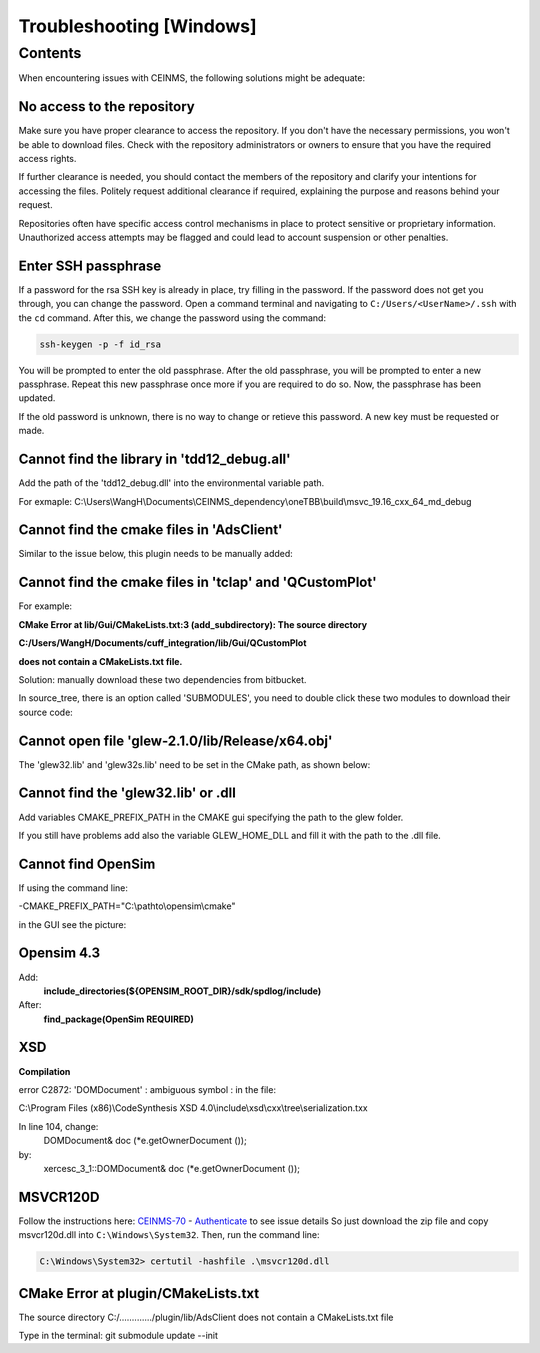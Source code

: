 =========================
Troubleshooting [Windows]
=========================

.. _Trouble ref:

Contents
--------

When encountering issues with CEINMS, the following solutions might be adequate:

.. _TS repo access:

No access to the repository
+++++++++++++++++++++++++++

Make sure you have proper clearance to access the repository. If you don't have the necessary permissions,
you won't be able to download files. Check with the repository administrators or owners to ensure that you have the required access rights.

If further clearance is needed, you should contact the members of the repository and clarify your intentions for accessing the files. 
Politely request additional clearance if required, explaining the purpose and reasons behind your request.

Repositories often have specific access control mechanisms in place to protect sensitive or proprietary information. 
Unauthorized access attempts may be flagged and could lead to account suspension or other penalties.

.. _TS ssh pass:

Enter SSH passphrase
++++++++++++++++++++

If a password for the rsa SSH key is already in place, try filling in the password. If the password does not get you through, you can change
the password. Open a command terminal and navigating to ``C:/Users/<UserName>/.ssh`` with the ``cd`` command. After this, we change the password using the command:

.. code-block:: console

    ssh-keygen -p -f id_rsa

You will be prompted to enter the old passphrase. After the old passphrase, you will be prompted to enter a new passphrase.
Repeat this new passphrase once more if you are required to do so. Now, the passphrase has been updated.

If the old password is unknown, there is no way to change or retieve this password. A new key must be requested or made.

.. _TS tdd12:

Cannot find the library in 'tdd12_debug.all'
++++++++++++++++++++++++++++++++++++++++++++

Add the path of the 'tdd12_debug.dll' into the environmental variable path.

For exmaple:  C:\\Users\\WangH\\Documents\\CEINMS_dependency\\oneTBB\\build\\msvc_19.16_cxx_64_md_debug

.. _TS cmake AdsClient:

Cannot find the cmake files in 'AdsClient'
++++++++++++++++++++++++++++++++++++++++++

Similar to the issue below, this plugin needs to be manually added:

.. image:: images/AdsClient.PNG
  :width: 400

.. _TS cmake tclap:

Cannot find the cmake files in 'tclap' and 'QCustomPlot'
++++++++++++++++++++++++++++++++++++++++++++++++++++++++

For example:

**CMake Error at lib/Gui/CMakeLists.txt:3 (add_subdirectory):
The source directory**

**C:/Users/WangH/Documents/cuff_integration/lib/Gui/QCustomPlot**

**does not contain a CMakeLists.txt file.**

Solution: manually download these two dependencies from bitbucket.

In source_tree, there is an option called 'SUBMODULES', you need to double click these two modules to download their source code:

.. image:: images/tclaperror.PNG
  :width: 400

.. _TS glew obj:

Cannot open file 'glew-2.1.0/lib/Release/x64.obj'
+++++++++++++++++++++++++++++++++++++++++++++++++

The 'glew32.lib' and 'glew32s.lib' need to be set in the CMake path, as shown below:

.. image:: images/GLEW.png
  :width: 400

.. _TS glew lib:

Cannot find the 'glew32.lib' or .dll
++++++++++++++++++++++++++++++++++++

Add variables CMAKE_PREFIX_PATH in the CMAKE gui specifying the path to the glew folder. 

If you still have problems add also the variable GLEW_HOME_DLL and fill it with the path to the .dll file. 

.. _TS find Opensim:

Cannot find OpenSim
+++++++++++++++++++

If using the command line:

-CMAKE_PREFIX_PATH="C:\\pathto\\opensim\\cmake"

in the GUI see the picture:

.. _TS Opensim:

Opensim 4.3
+++++++++++

Add:
 **include_directories(${OPENSIM_ROOT_DIR}/sdk/spdlog/include)**

After:
 **find_package(OpenSim REQUIRED)**

XSD
+++

**Compilation**

error C2872: 'DOMDocument' : ambiguous symbol : in the file:

C:\\Program Files (x86)\\CodeSynthesis XSD 4.0\\include\\xsd\\cxx\\tree\\serialization.txx

In line 104, change:
 DOMDocument& doc (*e.getOwnerDocument ());

by:
 xercesc_3_1::DOMDocument& doc (*e.getOwnerDocument ());

MSVCR120D
+++++++++

.. image:: images/Ceinmsabort.png
  :width: 400

Follow the instructions here: `CEINMS-70 <https://be.et.utwente.nl/jira/browse/CEINMS-70?src=confmacro>`_ - `Authenticate <https://be.et.utwente.nl/confluence/plugins/servlet/applinks/oauth/login-dance/authorize?applicationLinkID=92039d18-b30d-3b97-be17-a4cb2021224a>`_ to see issue details
So just download the zip file and copy msvcr120d.dll into ``C:\Windows\System32``. Then, run the command line: 

.. code-block:: console

   C:\Windows\System32> certutil -hashfile .\msvcr120d.dll

CMake Error at plugin/CMakeLists.txt
++++++++++++++++++++++++++++++++++++

The source directory
C:/............./plugin/lib/AdsClient
does not contain a CMakeLists.txt file

Type in the terminal: git submodule update --init
